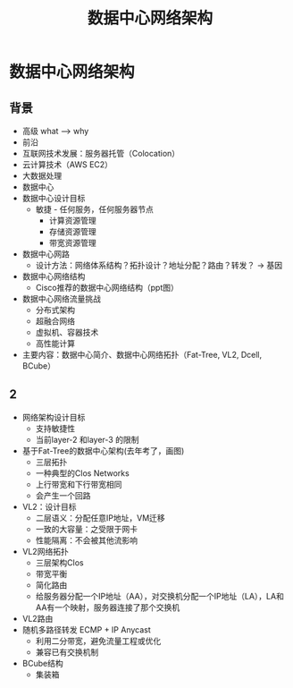 #+TITLE: 数据中心网络架构
* 数据中心网络架构
** 背景
- 高级 what --> why
- 前沿
- 互联网技术发展：服务器托管（Colocation）
- 云计算技术（AWS EC2）  
- 大数据处理
- 数据中心
- 数据中心设计目标
  + 敏捷 - 任何服务，任何服务器节点
    - 计算资源管理
    - 存储资源管理
    - 带宽资源管理
- 数据中心网路      
  + 设计方法：网络体系结构？拓扑设计？地址分配？路由？转发？ -> 基因
- 数据中心网络结构
  + Cisco推荐的数据中心网络结构（ppt图）
- 数据中心网络流量挑战
  + 分布式架构
  + 超融合网络
  + 虚拟机、容器技术
  + 高性能计算
- 主要内容：数据中心简介、数据中心网络拓扑（Fat-Tree, VL2, Dcell, BCube）    

** 2
- 网络架构设计目标
  + 支持敏捷性
  + 当前layer-2 和layer-3 的限制    
- 基于Fat-Tree的数据中心架构(去年考了，画图)    
  + 三层拓扑    
  + 一种典型的Clos Networks
  + 上行带宽和下行带宽相同
  + 会产生一个回路
- VL2：设计目标
  + 二层语义：分配任意IP地址，VM迁移
  + 一致的大容量：之受限于网卡
  + 性能隔离：不会被其他流影响
- VL2网络拓扑    
  + 三层架构Clos
  + 带宽平衡
  + 简化路由
  + 给服务器分配一个IP地址（AA），对交换机分配一个IP地址（LA），LA和AA有一个映射，服务器连接了那个交换机
- VL2路由
- 随机多路径转发 ECMP + IP Anycast
  + 利用二分带宽，避免流量工程或优化
  + 兼容已有交换机制
- BCube结构    
  + 集装箱

